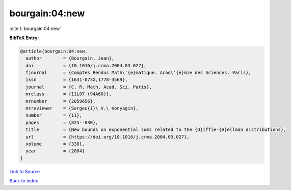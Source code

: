 bourgain:04:new
===============

:cite:t:`bourgain:04:new`

**BibTeX Entry:**

.. code-block:: bibtex

   @article{bourgain:04:new,
     author        = {Bourgain, Jean},
     doi           = {10.1016/j.crma.2004.03.027},
     fjournal      = {Comptes Rendus Math\'{e}matique. Acad\'{e}mie des Sciences. Paris},
     issn          = {1631-073X,1778-3569},
     journal       = {C. R. Math. Acad. Sci. Paris},
     mrclass       = {11L07 (94A60)},
     mrnumber      = {2059656},
     mrreviewer    = {Sergeu{i}\ V.\ Konyagin},
     number        = {11},
     pages         = {825--830},
     title         = {New bounds on exponential sums related to the {D}iffie-{H}ellman distributions},
     url           = {https://doi.org/10.1016/j.crma.2004.03.027},
     volume        = {338},
     year          = {2004}
   }

`Link to Source <https://doi.org/10.1016/j.crma.2004.03.027},>`_


`Back to index <../By-Cite-Keys.html>`_
